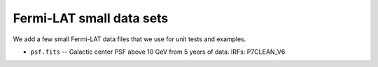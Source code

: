 Fermi-LAT small data sets
-------------------------

We add a few small Fermi-LAT data files that we use for unit tests and examples.

* ``psf.fits`` -- Galactic center PSF above 10 GeV from 5 years of data. IRFs: P7CLEAN_V6
